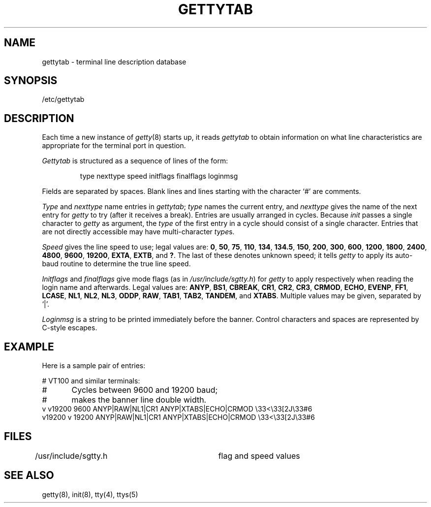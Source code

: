 .ig
	@(#)gettytab.5	1.3	8/1/83
	@(#)Copyright (C) 1983 by National Semiconductor Corp.
..
.TH GETTYTAB 5
.SH NAME
gettytab \- terminal line description database
.SH SYNOPSIS
/etc/gettytab
.SH DESCRIPTION
Each time a new instance of
.IR getty (8)
starts up,
it reads
.I gettytab
to obtain information on what line characteristics
are appropriate for the terminal port in question.
.PP
.I Gettytab
is structured as a sequence of lines of the form:
.RS
.sp
type nexttype speed initflags finalflags loginmsg
.sp
.RE
Fields are separated by spaces.
Blank lines and lines starting with the character `#' are comments.
.PP
.I Type
and
.I nexttype
name entries in
.IR gettytab ;
.I type
names the current entry,
and
.I nexttype
gives the name of the next entry for
.I getty
to try
(after it receives a break).
Entries are usually arranged in cycles.
Because
.I init
passes a single character to
.I getty
as argument,
the
.I type
of the first entry in a cycle
should consist of a single character.
Entries that are not directly accessible may have multi-character
.IR type s.
.PP
.I Speed
gives the line speed to use;
legal values are:
.BR 0 ,
.BR 50 ,
.BR 75 ,
.BR 110 ,
.BR 134 ,
.BR 134.5 ,
.BR 150 ,
.BR 200 ,
.BR 300 ,
.BR 600 ,
.BR 1200 ,
.BR 1800 ,
.BR 2400 ,
.BR 4800 ,
.BR 9600 ,
.BR 19200 ,
.BR EXTA ,
.BR EXTB ,
and
.BR ? .
The last of these denotes unknown speed;
it tells
.I getty
to apply its auto-baud routine to determine the true line speed.
.PP
.I Initflags
and
.I finalflags
give mode flags
(as in
.IR /usr/include/sgtty.h )
for
.I getty
to apply respectively
when reading the login name and afterwards.
Legal values are:
.BR ANYP ,
.BR BS1 ,
.BR CBREAK ,
.BR CR1 ,
.BR CR2 ,
.BR CR3 ,
.BR CRMOD ,
.BR ECHO ,
.BR EVENP ,
.BR FF1 ,
.BR LCASE ,
.BR NL1 ,
.BR NL2 ,
.BR NL3 ,
.BR ODDP ,
.BR RAW ,
.BR TAB1 ,
.BR TAB2 ,
.BR TANDEM ,
and
.BR XTABS .
Multiple values may be given,
separated by `|'.
.PP
.I Loginmsg
is a string to be printed immediately before the banner.
Control characters and spaces are represented by C-style escapes.
.SH EXAMPLE
Here is a sample pair of entries:
.sp
.nf
# VT100 and similar terminals:
#	Cycles between 9600 and 19200 baud;
#	makes the banner line double width.
v v19200 9600 ANYP|RAW|NL1|CR1 ANYP|XTABS|ECHO|CRMOD \e33<\e33[2J\e33#6
v19200 v 19200 ANYP|RAW|NL1|CR1 ANYP|XTABS|ECHO|CRMOD \e33<\e33[2J\e33#6
.fi
.SH FILES
/usr/include/sgtty.h	flag and speed values
.SH "SEE ALSO"
getty(8), init(8), tty(4), ttys(5)
